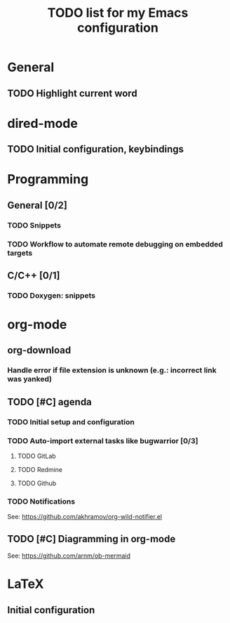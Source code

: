 #+TITLE: TODO list for my Emacs configuration

* General
** TODO Highlight current word
* dired-mode
** TODO Initial configuration, keybindings
* Programming
** General [0/2]
*** TODO Snippets
*** TODO Workflow to automate remote debugging on embedded targets
** C/C++ [0/1]
*** TODO Doxygen: snippets
* org-mode
** org-download
*** Handle error if file extension is unknown (e.g.: incorrect link was yanked)
** TODO [#C] agenda
*** TODO Initial setup and configuration
*** TODO Auto-import external tasks like bugwarrior [0/3]
**** TODO GitLab
**** TODO Redmine
**** TODO Github
*** TODO Notifications
See: https://github.com/akhramov/org-wild-notifier.el

** TODO [#C] Diagramming in org-mode
See: https://github.com/arnm/ob-mermaid

* LaTeX
** Initial configuration
